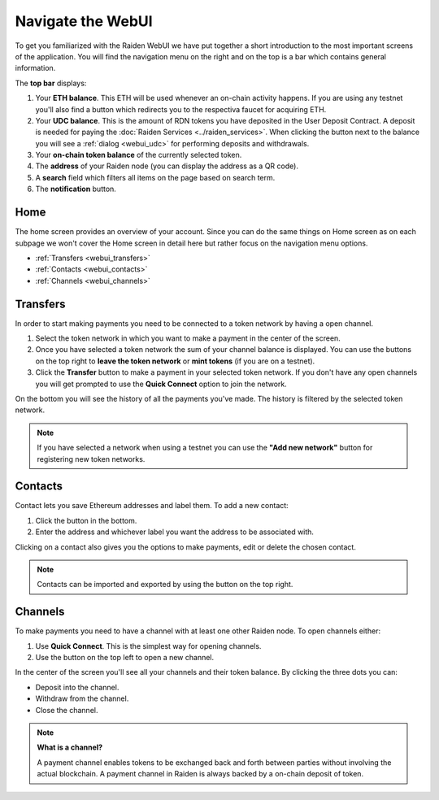 .. _webui:

Navigate the WebUI
==================

To get you familiarized with the Raiden WebUI we have put together a short introduction to the most important screens of the application.
You will find the navigation menu on the right and on the top is a bar
which contains general information.

The **top bar** displays:

1. Your **ETH balance**. This ETH will be used whenever an on-chain
   activity happens. If you are using any testnet you'll also find a
   button which redirects you to the respectiva faucet for acquiring
   ETH.
2. Your **UDC balance**. This is the amount of RDN tokens you have deposited
   in the User Deposit Contract. A deposit is needed for paying the 
   :doc:`Raiden Services <../raiden_services>`. When clicking the button next
   to the balance you will see a :ref:`dialog <webui_udc>` for performing 
   deposits and withdrawals.
3. Your **on-chain token balance** of the currently selected token.
4. The **address** of your Raiden node (you can display the address as a
   QR code).
5. A **search** field which filters all items on the page based on
   search term.
6. The **notification** button.

Home
----

The home screen provides an overview of your account. Since you can do
the same things on Home screen as on each subpage we won't cover the
Home screen in detail here but rather focus on the navigation menu
options.

-  :ref:`Transfers <webui_transfers>`
-  :ref:`Contacts <webui_contacts>`
-  :ref:`Channels <webui_channels>`

.. _webui_transfers:

Transfers
---------

In order to start making payments you need to be connected to a token
network by having a open channel.

1. Select the token network in which you want to make a payment in the
   center of the screen.
2. Once you have selected a token network the sum of your channel
   balance is displayed. You can use the buttons on the top right to
   **leave the token network** or **mint tokens** (if you are on a
   testnet).
3. Click the **Transfer** button to make a payment in your selected
   token network. If you don't have any open channels you will get
   prompted to use the **Quick Connect** option to join the network.

On the bottom you will see the history of all the payments you've made.
The history is filtered by the selected token network.

.. note:: If you have selected a network when using a testnet you can use the **"Add new network"** button for registering new token networks.

.. _webui_contacts:

Contacts
--------

Contact lets you save Ethereum addresses and label them. To add a new
contact:

1. Click the button in the bottom.
2. Enter the address and whichever label you want the address to be
   associated with.

Clicking on a contact also gives you the options to make payments, edit
or delete the chosen contact.

.. note:: Contacts can be imported and exported by using the button on the top right.

.. _webui_channels:

Channels
--------

To make payments you need to have a channel with at least one other
Raiden node. To open channels either:

1. Use **Quick Connect**. This is the simplest way for opening channels.
2. Use the button on the top left to open a new channel.

In the center of the screen you'll see all your channels and their token
balance. By clicking the three dots you can:

-  Deposit into the channel.
-  Withdraw from the channel.
-  Close the channel.

.. note::

   **What is a channel?**

   A payment channel enables tokens to be exchanged back and forth between
   parties without involving the actual blockchain. A payment channel in
   Raiden is always backed by a on-chain deposit of token. 

